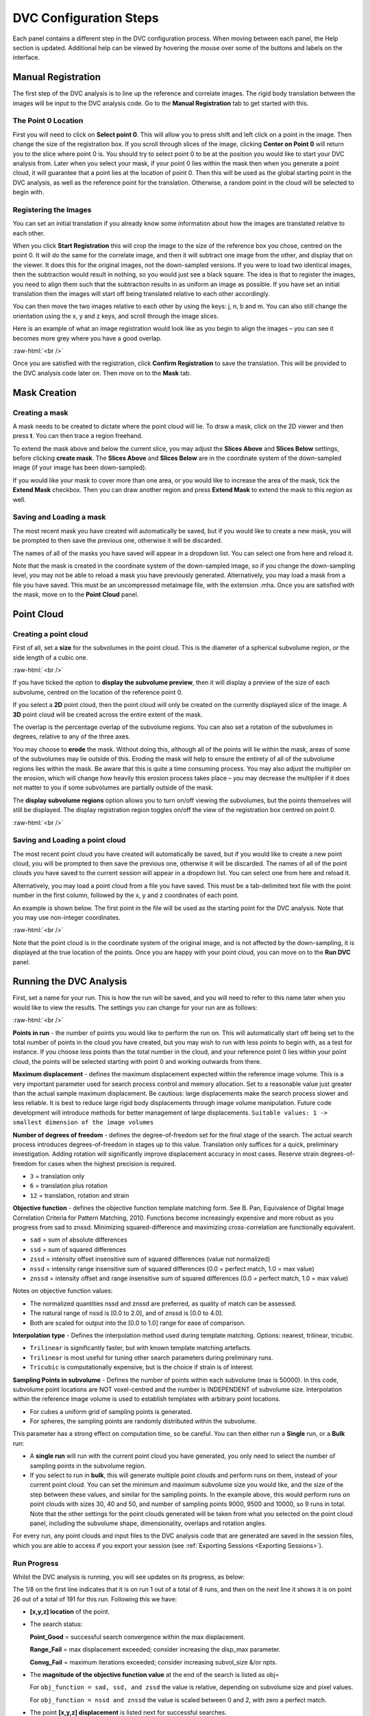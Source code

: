 DVC Configuration Steps
**************************

Each panel contains a different step in the DVC configuration process.
When moving between each panel, the Help section is updated. Additional help can be viewed by hovering the mouse over some of the buttons and labels on the interface.

Manual Registration
===================

The first step of the DVC analysis is to line up the reference and correlate images. The rigid body translation between the images will be input to the DVC analysis code. Go to the **Manual Registration** tab to get started with this.

The Point 0 Location
~~~~~~~~~~~~~~~~~~~~

First you will need to click on **Select point 0**. This will allow you to press shift and left click on a point in the image. Then change the size of the registration box.
If you scroll through slices of the image, clicking **Center on Point 0** will return you to the slice where point 0 is.
You should try to select point 0 to be at the position you would like to start your DVC analysis from. Later when you select your mask, if your point 0 lies within the mask then when you generate a point cloud, it will guarantee that a point lies at the location of point 0. Then this will be used as the global starting point in the DVC analysis, as well as the reference point for the translation.
Otherwise, a random point in the cloud will be selected to begin with.

Registering the Images
~~~~~~~~~~~~~~~~~~~~~~

You can set an initial translation if you already know some information about how the images are translated relative to each other.

When you click **Start Registration** this will crop the image to the size of the reference box you chose, centred on the point 0. It will do the same for the correlate image, and then it will subtract one image from the other, and display that on the viewer. It does this for the original images, not the down-sampled versions.
If you were to load two identical images, then the subtraction would result in nothing, so you would just see a black square. The idea is that to register the images, you need to align them such that the subtraction results in as uniform an image as possible.
If you have set an initial translation then the images will start off being translated relative to each other accordingly.

You can then move the two images relative to each other by using the keys: j, n, b and m.
You can also still change the orientation using the x, y and z keys, and scroll through the image slices. 

Here is an example of what an image registration would look like as you begin to align the images – you can see it becomes more grey where you have a good overlap.

.. image:: images/registration_example_0.png
    :width: 49%

.. image:: images/registration_example_1.png
    :width: 49%

.. role:: raw-html(raw)
    :format: html

:raw-html:`<br />`

Once you are satisfied with the registration, click **Confirm Registration** to save the translation. This will be provided to the DVC analysis code later on.
Then move on to the **Mask** tab. 

Mask Creation
=============

Creating a mask
~~~~~~~~~~~~~~~

A mask needs to be created to dictate where the point cloud will lie.
To draw a mask, click on the 2D viewer and then press **t**.
You can then trace a region freehand.

To extend the mask above and below the current slice, you may adjust the **Slices Above** and **Slices Below** settings,
before clicking **create mask**.
The **Slices Above** and **Slices Below** are in the coordinate system of the down-sampled image (if your image has been down-sampled).


If you would like your mask to cover more than one area, or you would like to increase the area of the mask, tick the **Extend Mask** checkbox.
Then you can draw another region and press **Extend Mask** to extend the mask to this region as well.

Saving and Loading a mask
~~~~~~~~~~~~~~~~~~~~~~~~~

The most recent mask you have created will automatically be saved, but if you would like to create a new mask, you will be prompted to then save the previous one, otherwise it will be discarded.

The names of all of the masks you have saved will appear in a dropdown list. You can select one from here and reload it.

Note that the mask is created in the coordinate system of the down-sampled image, so if you change the down-sampling level, you may not be able to reload a mask you have previously generated.
Alternatively, you may load a mask from a file you have saved. This must be an uncompressed metaimage file, with the extension .mha.
Once you are satisfied with the mask, move on to the **Point Cloud** panel.

Point Cloud
===========

Creating a point cloud
~~~~~~~~~~~~~~~~~~~~~~

First of all, set a **size** for the subvolumes in the point cloud.
This is the diameter of a spherical subvolume region, or the side length of a cubic one.

.. image:: images/pointcloud_panel.png

:raw-html:`<br />`

If you have ticked the option to **display the subvolume preview**, then it will display a preview of the size of each subvolume,
centred on the location of the reference point 0.

If you select a **2D** point cloud, then the point cloud will only be created on the currently displayed slice of the image.
A **3D** point cloud will be created across the entire extent of the mask. 

The overlap is the percentage overlap of the subvolume regions.
You can also set a rotation of the subvolumes in degrees, relative to any of the three axes.

You may choose to **erode** the mask.
Without doing this, although all of the points will lie within the mask, areas of some of the subvolumes may lie outside of this.
Eroding the mask will help to ensure the entirety of all of the subvolume regions lies within the mask.
Be aware that this is quite a time consuming process.
You may also adjust the multiplier on the erosion, which will change how heavily this erosion process takes place – you may decrease the multiplier if it does not matter to you if some subvolumes are partially outside of the mask.

The **display subvolume regions** option allows you to turn on/off viewing the subvolumes, but the points themselves will still be displayed.
The display registration region toggles on/off the view of the registration box centred on point 0.

.. image:: images/3D_pointcloud.png

:raw-html:`<br />`

Saving and Loading a point cloud
~~~~~~~~~~~~~~~~~~~~~~~~~~~~~~~~

The most recent point cloud you have created will automatically be saved, but if you would like to create a new point cloud, you will be prompted to then save the previous one, otherwise it will be discarded.
The names of all of the point clouds you have saved to the current session will appear in a dropdown list.
You can select one from here and reload it.

Alternatively, you may load a point cloud from a file you have saved.
This must be a tab-delimited text file with the point number in the first column, followed by the x, y and z coordinates of each point.

An example is shown below. The first point in the file will be used as the starting point for the DVC analysis.
Note that you may use non-integer coordinates.

.. image:: images/pointcloud_txt_example.png

:raw-html:`<br />`
 
Note that the point cloud is in the coordinate system of the original image, and is not affected by the down-sampling, it is displayed at the true location of the points.
Once you are happy with your point cloud, you can move on to the **Run DVC** panel.

.. _Running DVC Analysis:
Running the DVC Analysis
========================

First, set a name for your run.
This is how the run will be saved, and you will need to refer to this name later when you would like to view the results.
The settings you can change for your run are as follows:

.. image:: images/run_dvc_panel.png

:raw-html:`<br />`

**Points in run** - the number of points you would like to perform the run on. This will automatically start off being set to the total number of points in the cloud you have created, but you may wish to run with less points to begin with, as a test for instance. If you choose less points than the total number in the cloud, and your reference point 0 lies within your point cloud, the points will be selected starting with point 0 and working outwards from there.


**Maximum displacement** - defines the maximum displacement expected within the reference image volume. This is a very important parameter used for search process control and memory allocation. Set to a reasonable value just greater than the actual sample maximum displacement. Be cautious: large displacements make the search process slower and less reliable. It is best to reduce large rigid body displacements through image volume manipulation. Future code development will introduce methods for better management of large displacements.
``Suitable values: 1 -> smallest dimension of the image volumes``

**Number of degrees of freedom** - defines the degree-of-freedom set for the final stage of the search. The actual search process introduces degrees-of-freedom in stages up to this value. Translation only suffices for a quick, preliminary investigation. Adding rotation will significantly improve displacement accuracy in most cases. Reserve strain degrees-of-freedom for cases when the highest precision is required.

- ``3`` = translation only
- ``6``  = translation plus rotation
- ``12`` = translation, rotation and strain

**Objective function** - defines the objective function template matching form. See B. Pan, Equivalence of Digital Image Correlation Criteria for Pattern Matching, 2010. Functions become increasingly expensive and more robust as you progress from sad to znssd. Minimizing squared-difference and maximizing cross-correlation are functionally equivalent.

- ``sad`` = sum of absolute differences
- ``ssd``  = sum of squared differences
- ``zssd``  = intensity offset insensitive sum of squared differences (value not normalized)
- ``nssd``  = intensity range insensitive sum of squared differences (0.0 = perfect match, 1.0 = max value)
- ``znssd``  = intensity offset and range insensitive sum of squared differences (0.0 = perfect match, 1.0 = max value)

Notes on objective function values:

- The normalized quantities nssd and znssd are preferred, as quality of match can be assessed.
- The natural range of nssd is [0.0 to 2.0], and of znssd is [0.0 to 4.0].
- Both are scaled for output into the [0.0 to 1.0] range for ease of comparison.

**Interpolation type** - Defines the interpolation method used during template matching. Options: nearest, trilinear, tricubic.

- ``Trilinear`` is significantly faster, but with known template matching artefacts. 
- ``Trilinear`` is most useful for tuning other search parameters during preliminary runs.
- ``Tricubic`` is computationally expensive, but is the choice if strain is of interest.

**Sampling Points in subvolume** - Defines the number of points within each subvolume (max is 50000). In this code, subvolume point locations are NOT voxel-centred and the number is INDEPENDENT of subvolume size. Interpolation within the reference image volume is used to establish templates with arbitrary point locations.

-    For cubes a uniform grid of sampling points is generated.

-    For spheres, the sampling points are randomly distributed within the subvolume.

This parameter has a strong effect on computation time, so be careful.
You can then either run a **Single** run, or a **Bulk** run:

- A **single run** will run with the current point cloud you have generated, you only need to select the number of sampling points in the subvolume region.
- If you select to run in **bulk**, this will generate multiple point clouds and perform runs on them, instead of your current point cloud. You can set the minimum and maximum subvolume size you would like, and the size of the step between these values, and similar for the sampling points. In the example above, this would perform runs on point clouds with sizes 30, 40 and 50, and number of sampling points 9000, 9500 and 10000, so 9 runs in total. Note that the other settings for the point clouds generated will be taken from what you selected on the point cloud panel, including the subvolume shape, dimensionality, overlaps and rotation angles.

For every run, any point clouds and input files to the DVC analysis code that are generated are saved in the session files, which you are able to access if you export your session (see :ref:`Exporting Sessions <Exporting Sessions>`).

Run Progress
~~~~~~~~~~~~

Whilst the DVC analysis is running, you will see updates on its progress, as below:

.. image:: images/run_progress_bar.png

The 1/8 on the first line indicates that it is on run 1 out of a total of 8 runs, and then on the next line it shows it is on point 26 out of a total of 191 for this run.
Following this we have:

- **[x,y,z] location** of the point.

- The search status:

  **Point_Good** = successful search convergence within the max displacement.

  **Range_Fail** = max displacement exceeded; consider increasing the disp_max parameter.

  **Convg_Fail** = maximum iterations exceeded; consider increasing subvol_size &/or npts.
  
- The **magnitude of the objective function value** at the end of the search is listed as obj=

  For ``obj_function = sad, ssd, and zssd`` the value is relative, depending on subvolume size and pixel values.
      
  For ``obj_function = nssd and znssd`` the value is scaled between 0 and 2, with zero a perfect match.
  
- The point **[x,y,z] displacement** is listed next for successful searches.


